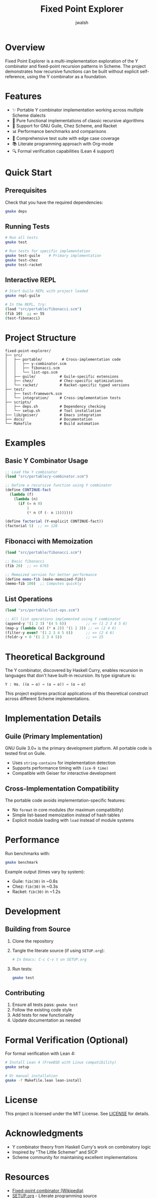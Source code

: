 #+TITLE: Fixed Point Explorer
#+AUTHOR: jwalsh

[[https://img.shields.io/badge/Guile-3.0+-blue.svg][https://img.shields.io/badge/Guile-3.0+-blue.svg]]
[[https://img.shields.io/badge/Chez_Scheme-9.5+-green.svg][https://img.shields.io/badge/Chez_Scheme-9.5+-green.svg]]
[[https://img.shields.io/badge/Racket-8.0+-red.svg][https://img.shields.io/badge/Racket-8.0+-red.svg]]
[[https://img.shields.io/badge/License-MIT-yellow.svg][https://img.shields.io/badge/License-MIT-yellow.svg]]
[[https://img.shields.io/badge/Lean-4.21.0-blue.svg][https://img.shields.io/badge/Lean-4.21.0-blue.svg]]
[[https://img.shields.io/badge/Lake-5.0.0-green.svg][https://img.shields.io/badge/Lake-5.0.0-green.svg]]
[[https://img.shields.io/badge/Platform-FreeBSD_|_Linux_|_macOS-lightgrey.svg][https://img.shields.io/badge/Platform-FreeBSD_|_Linux_|_macOS-lightgrey.svg]]

* Overview

Fixed Point Explorer is a multi-implementation exploration of the Y combinator and fixed-point recursion patterns in Scheme. The project demonstrates how recursive functions can be built without explicit self-reference, using the Y combinator as a foundation.

* Features

- ✨ Portable Y combinator implementation working across multiple Scheme dialects
- 🎯 Pure functional implementations of classic recursive algorithms
- 🔧 Support for GNU Guile, Chez Scheme, and Racket
- 📊 Performance benchmarks and comparisons
- 🧪 Comprehensive test suite with edge case coverage
- 📚 Literate programming approach with Org-mode
- 🔍 Formal verification capabilities (Lean 4 support)

* Quick Start

** Prerequisites

Check that you have the required dependencies:

#+BEGIN_SRC bash
gmake deps
#+END_SRC

** Running Tests

#+BEGIN_SRC bash
# Run all tests
gmake test

# Run tests for specific implementation
gmake test-guile    # Primary implementation
gmake test-chez
gmake test-racket
#+END_SRC

** Interactive REPL

#+BEGIN_SRC bash
# Start Guile REPL with project loaded
gmake repl-guile

# In the REPL, try:
(load "src/portable/fibonacci.scm")
(fib 10)  ;; => 55
(test-fibonacci)
#+END_SRC

* Project Structure

#+BEGIN_EXAMPLE
fixed-point-explorer/
├── src/
│   ├── portable/         # Cross-implementation code
│   │   ├── y-combinator.scm
│   │   ├── fibonacci.scm
│   │   └── list-ops.scm
│   ├── guile/           # Guile-specific extensions
│   ├── chez/            # Chez-specific optimizations
│   └── racket/          # Racket-specific typed versions
├── test/
│   ├── test-framework.scm
│   └── integration/     # Cross-implementation tests
├── scripts/
│   ├── deps.sh          # Dependency checking
│   └── setup.sh         # Tool installation
├── lib/geiser/          # Emacs integration
├── docs/                # Documentation
└── Makefile             # Build automation
#+END_EXAMPLE

* Examples

** Basic Y Combinator Usage

#+BEGIN_SRC scheme
;; Load the Y combinator
(load "src/portable/y-combinator.scm")

;; Define a recursive function using Y combinator
(define CONTINUE-fact
  (lambda (f)
    (lambda (n)
      (if (= n 0) 
          1 
          (* n (f (- n 1)))))))

(define factorial (Y-explicit CONTINUE-fact))
(factorial 5)  ;; => 120
#+END_SRC

** Fibonacci with Memoization

#+BEGIN_SRC scheme
(load "src/portable/fibonacci.scm")

;; Basic fibonacci
(fib 20)  ;; => 6765

;; Memoized version for better performance
(define memo-fib (make-memoized-fib))
(memo-fib 100)  ;; Computes quickly
#+END_SRC

** List Operations

#+BEGIN_SRC scheme
(load "src/portable/list-ops.scm")

;; All list operations implemented using Y combinator
(append-y '(1 2 3) '(4 5 6))         ;; => (1 2 3 4 5 6)
(map-y (lambda (x) (* x 2)) '(1 2 3)) ;; => (2 4 6)
(filter-y even? '(1 2 3 4 5 6))      ;; => (2 4 6)
(foldr-y + 0 '(1 2 3 4 5))           ;; => 15
#+END_SRC

* Theoretical Background

The Y combinator, discovered by Haskell Curry, enables recursion in languages that don't have built-in recursion. Its type signature is:

#+BEGIN_EXAMPLE
Y : ∀α. ((α → α) → (α → α)) → (α → α)
#+END_EXAMPLE

This project explores practical applications of this theoretical construct across different Scheme implementations.

* Implementation Details

** Guile (Primary Implementation)

GNU Guile 3.0+ is the primary development platform. All portable code is tested first on Guile.

- Uses ~string-contains~ for implementation detection
- Supports performance timing with ~(ice-9 time)~
- Compatible with Geiser for interactive development

** Cross-Implementation Compatibility

The portable code avoids implementation-specific features:
- No ~format~ in core modules (for maximum compatibility)
- Simple list-based memoization instead of hash tables
- Explicit module loading with ~load~ instead of module systems

* Performance

Run benchmarks with:

#+BEGIN_SRC bash
gmake benchmark
#+END_SRC

Example output (times vary by system):
- Guile: ~fib(30)~ in ~0.8s
- Chez: ~fib(30)~ in ~0.3s
- Racket: ~fib(30)~ in ~1.2s

* Development

** Building from Source

1. Clone the repository
2. Tangle the literate source (if using ~SETUP.org~):
   #+BEGIN_SRC bash
   # In Emacs: C-c C-v t on SETUP.org
   #+END_SRC
3. Run tests:
   #+BEGIN_SRC bash
   gmake test
   #+END_SRC

** Contributing

1. Ensure all tests pass: ~gmake test~
2. Follow the existing code style
3. Add tests for new functionality
4. Update documentation as needed

* Formal Verification (Optional)

For formal verification with Lean 4:

#+BEGIN_SRC bash
# Install Lean 4 (FreeBSD with Linux compatibility)
gmake setup

# Or manual installation
gmake -f Makefile.lean lean-install
#+END_SRC

* License

This project is licensed under the MIT License. See [[file:LICENSE][LICENSE]] for details.

* Acknowledgments

- Y combinator theory from Haskell Curry's work on combinatory logic
- Inspired by "The Little Schemer" and SICP
- Scheme community for maintaining excellent implementations

* Resources

- [[https://en.wikipedia.org/wiki/Fixed-point_combinator][Fixed-point combinator (Wikipedia)]]
- [[file:SETUP.org][SETUP.org]] - Literate programming source
- [[file:docs/specs/types.org][Type Specifications]] - Formal type documentation